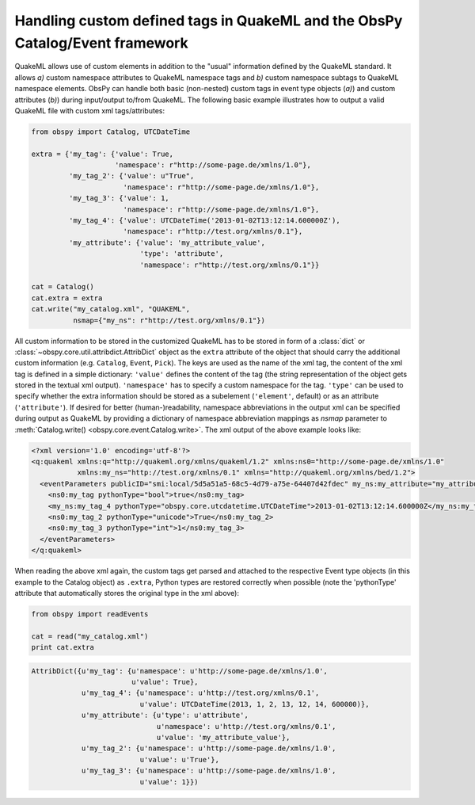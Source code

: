 .. _quakeml-extra:

=============================================================================
Handling custom defined tags in QuakeML and the ObsPy Catalog/Event framework
=============================================================================

QuakeML allows use of custom elements in addition to the "usual" information
defined by the QuakeML standard. It allows *a)* custom namespace attributes to
QuakeML namespace tags and *b)* custom namespace subtags to QuakeML namespace
elements.
ObsPy can handle both basic (non-nested) custom tags in event type objects
(*a)*) and custom attributes (*b)*) during input/output to/from QuakeML.
The following basic example illustrates how to output a valid QuakeML file
with custom xml tags/attributes:

.. code-block:: python

    from obspy import Catalog, UTCDateTime

    extra = {'my_tag': {'value': True,
                        'namespace': r"http://some-page.de/xmlns/1.0"},
             'my_tag_2': {'value': u"True",
                          'namespace': r"http://some-page.de/xmlns/1.0"},
             'my_tag_3': {'value': 1,
                          'namespace': r"http://some-page.de/xmlns/1.0"},
             'my_tag_4': {'value': UTCDateTime('2013-01-02T13:12:14.600000Z'),
                          'namespace': r"http://test.org/xmlns/0.1"},
             'my_attribute': {'value': 'my_attribute_value',
                              'type': 'attribute',
                              'namespace': r"http://test.org/xmlns/0.1"}}

    cat = Catalog()
    cat.extra = extra
    cat.write("my_catalog.xml", "QUAKEML",
              nsmap={"my_ns": r"http://test.org/xmlns/0.1"})

All custom information to be stored in the customized QuakeML has to
be stored in form of a :class:`dict` or
:class:`~obspy.core.util.attribdict.AttribDict`
object as the ``extra`` attribute of the object that should carry the
additional custom information (e.g. ``Catalog``, ``Event``, ``Pick``). The
keys are used as the name of the xml tag, the content of the xml tag is defined
in a simple dictionary: ``'value'`` defines the content of the tag (the string
representation of the object gets stored in the textual xml output).
``'namespace'`` has to specify a custom namespace for the tag.
``'type'`` can be used to specify whether the extra information should be
stored as a subelement (``'element'``, default) or as an attribute
(``'attribute'``).
If desired for better (human-)readability, namespace abbreviations in the
output xml can be specified during output as QuakeML by providing a dictionary
of namespace abbreviation mappings as `nsmap` parameter to
:meth:`Catalog.write() <obspy.core.event.Catalog.write>`.
The xml output of the above example looks like:

.. code-block:: xml

    <?xml version='1.0' encoding='utf-8'?>
    <q:quakeml xmlns:q="http://quakeml.org/xmlns/quakeml/1.2" xmlns:ns0="http://some-page.de/xmlns/1.0"
               xmlns:my_ns="http://test.org/xmlns/0.1" xmlns="http://quakeml.org/xmlns/bed/1.2">
      <eventParameters publicID="smi:local/5d5a51a5-68c5-4d79-a75e-64407d42fdec" my_ns:my_attribute="my_attribute_value">
        <ns0:my_tag pythonType="bool">true</ns0:my_tag>
        <my_ns:my_tag_4 pythonType="obspy.core.utcdatetime.UTCDateTime">2013-01-02T13:12:14.600000Z</my_ns:my_tag_4>
        <ns0:my_tag_2 pythonType="unicode">True</ns0:my_tag_2>
        <ns0:my_tag_3 pythonType="int">1</ns0:my_tag_3>
      </eventParameters>
    </q:quakeml>

When reading the above xml again, the custom tags get parsed and attached to
the respective Event type objects (in this example to the Catalog object) as
``.extra``, Python types are restored correctly when possible
(note the 'pythonType' attribute that automatically stores the original type
in the xml above):

.. code-block:: python

    from obspy import readEvents
    
    cat = read("my_catalog.xml")
    print cat.extra

.. code-block:: python

    AttribDict({u'my_tag': {u'namespace': u'http://some-page.de/xmlns/1.0',
                            u'value': True},
                u'my_tag_4': {u'namespace': u'http://test.org/xmlns/0.1',
                              u'value': UTCDateTime(2013, 1, 2, 13, 12, 14, 600000)},
                u'my_attribute': {u'type': u'attribute',
                                  u'namespace': u'http://test.org/xmlns/0.1',
                                  u'value': 'my_attribute_value'},
                u'my_tag_2': {u'namespace': u'http://some-page.de/xmlns/1.0',
                              u'value': u'True'},
                u'my_tag_3': {u'namespace': u'http://some-page.de/xmlns/1.0',
                              u'value': 1}})
